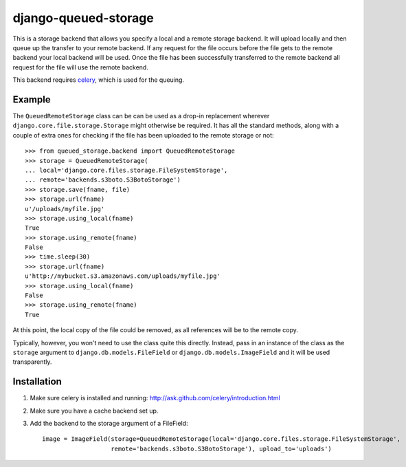 django-queued-storage
======================

This is a storage backend that allows you specify a local and a remote storage
backend. It will upload locally and then queue up the transfer to your remote
backend. If any request for the file occurs before the file gets to the remote
backend your local backend will be used. Once the file has been successfully
transferred to the remote backend all request for the file will use the remote
backend.

This backend requires celery_, which is used for the queuing.

.. _celery: http://celeryproject.org/

Example
--------

The ``QueuedRemoteStorage`` class can be can be used as a drop-in replacement
wherever ``django.core.file.storage.Storage`` might otherwise be required. It
has all the standard methods, along with a couple of extra ones for checking
if the file has been uploaded to the remote storage or not::

    >>> from queued_storage.backend import QueuedRemoteStorage
    >>> storage = QueuedRemoteStorage(
    ... local='django.core.files.storage.FileSystemStorage',
    ... remote='backends.s3boto.S3BotoStorage')
    >>> storage.save(fname, file)
    >>> storage.url(fname)
    u'/uploads/myfile.jpg'
    >>> storage.using_local(fname)
    True
    >>> storage.using_remote(fname)
    False
    >>> time.sleep(30)
    >>> storage.url(fname)
    u'http://mybucket.s3.amazonaws.com/uploads/myfile.jpg'
    >>> storage.using_local(fname)
    False
    >>> storage.using_remote(fname)
    True

At this point, the local copy of the file could be removed, as all references
will be to the remote copy.

Typically, however, you won't need to use the class quite this directly.
Instead, pass in an instance of the class as the ``storage`` argument to
``django.db.models.FileField`` or ``django.db.models.ImageField`` and it will
be used transparently.

Installation
-------------

1. Make sure celery is installed and running: http://ask.github.com/celery/introduction.html

2. Make sure you have a cache backend set up.

3. Add the backend to the storage argument of a FileField::
		
		image = ImageField(storage=QueuedRemoteStorage(local='django.core.files.storage.FileSystemStorage',
		                   remote='backends.s3boto.S3BotoStorage'), upload_to='uploads')

